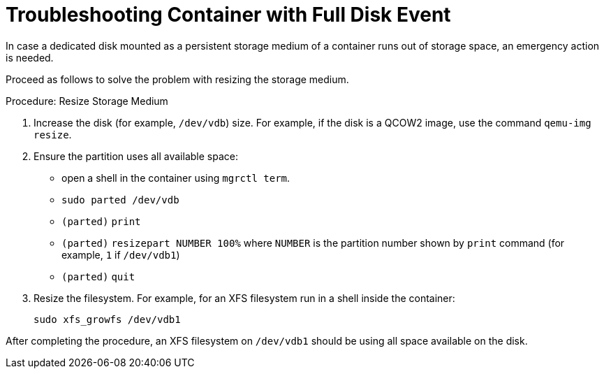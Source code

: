 [[troubleshooting-]]
= Troubleshooting Container with Full Disk Event



////
PUT THIS COMMENT AT THE TOP OF TROUBLESHOOTING SECTIONS

Troubleshooting format:

One sentence each:
Cause: What created the problem?
Consequence: What does the user see when this happens?
Fix: What can the user do to fix this problem?
Result: What happens after the user has completed the fix?

If more detailed instructions are required, put them in a "Resolving" procedure:
.Procedure: Resolving Widget Wobbles
. First step
. Another step
. Last step
////

In case a dedicated disk mounted as a persistent storage medium of a container runs out of storage space, an emergency action is needed.

Proceed as follows to solve the problem with resizing the storage medium.

.Procedure: Resize Storage Medium

. Increase the disk (for example, [path]``/dev/vdb``) size.
  For example, if the disk is a QCOW2 image, use the command [command]``qemu-img resize``.

. Ensure the partition uses all available space:
* open a shell in the container using [command]``mgrctl term``.
* [command]``sudo parted /dev/vdb``
* [literal]``(parted)`` [command]``print``
* [literal]``(parted)`` [command]``resizepart NUMBER 100%`` where [literal]``NUMBER`` is the partition number shown by [command]``print`` command (for example, [literal]``1`` if [literal]``/dev/vdb1``)
* [literal]``(parted)`` [command]``quit``
. Resize the filesystem.
  For example, for an XFS filesystem run in a shell inside the container:
+

----
sudo xfs_growfs /dev/vdb1
----

After completing the procedure, an XFS filesystem on [literal]``/dev/vdb1`` should be using all space available on the disk.

